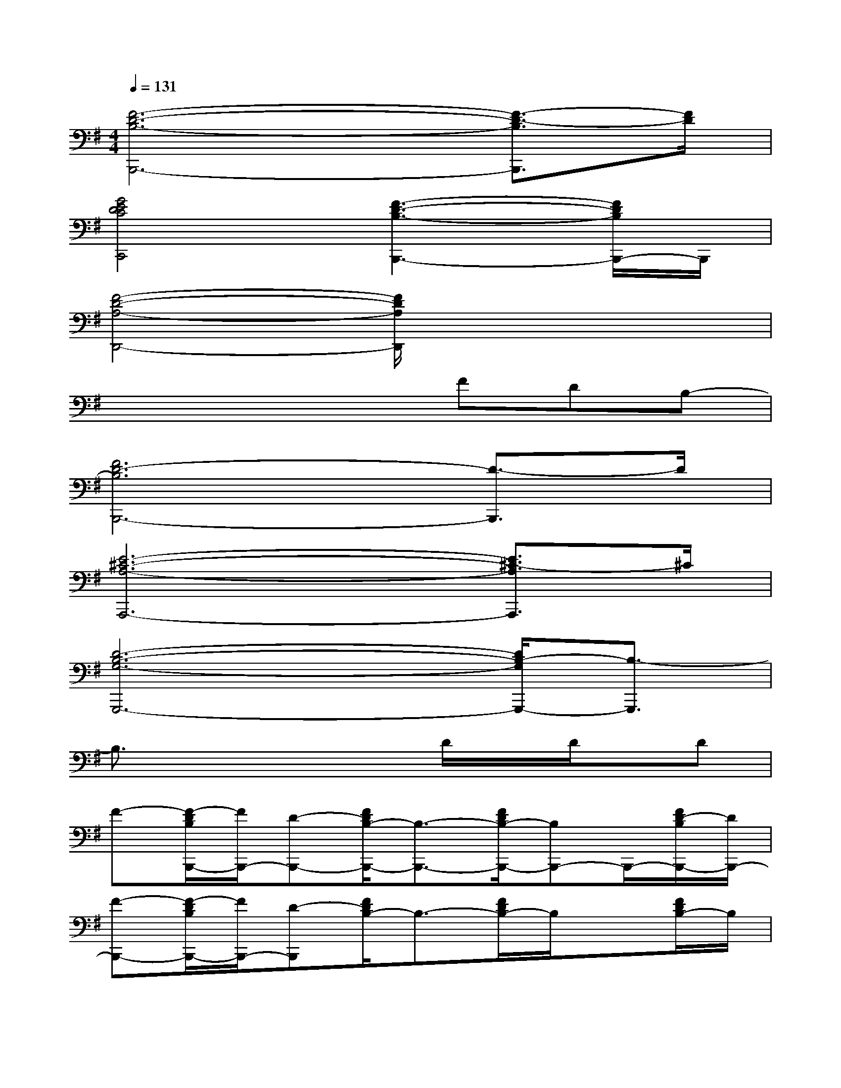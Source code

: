 X:1
T:
M:4/4
L:1/8
Q:1/4=131
K:G%1sharps
V:1
[F6-D6-B,6-B,,,6-][F3/2-D3/2-B,3/2B,,,3/2][F/2D/2]|
[G4E4D4C4C,,4][F3-D3-B,3-B,,,3-][F/2D/2B,/2B,,,/2-]B,,,/2|
[F4-D4-A,4-D,,4-][F/2D/2A,/2D,,/2]x3x/2|
x4xFDB,-|
[F6D6-B,6B,,,6-][D3/2-B,,,3/2]D/2|
[E6-^C6-A,6-A,,,6-][E3/2^C3/2-A,3/2A,,,3/2]^C/2|
[D6-B,6-G,6-G,,,6-][D/2B,/2-G,/2G,,,/2-][B,3/2-G,,,3/2]|
B,3/2x3x/2D/2x/2D/2x/2D|
F-[F/2-D/2B,/2B,,,/2-][F/2B,,,/2-][D-B,,,-][F/2D/2B,/2-B,,,/2-][B,3/2-B,,,3/2-][F/2D/2B,/2-B,,,/2-][B,B,,,-]B,,,/2-[F/2D/2-B,/2B,,,/2-][D/2B,,,/2-]|
[F-B,,,-][F/2-D/2B,/2B,,,/2-][F/2B,,,/2-][D-B,,,][F/2D/2B,/2-]B,3/2-[F/2D/2B,/2-]B,/2x[F/2D/2B,/2-]B,/2|
F-[F/2-D/2B,/2G,/2]F/2D-[D/2B,/2-G,/2]B,3/2-[D/2B,/2G,/2]x3/2[D/2B,/2G,/2]x/2|
x[D/2B,/2G,/2]x3/2[D/2B,/2G,/2]x3/2[D/2B,/2G,/2]x/2D/2x/2[D/2-B,/2G,/2]D/2|
F-[F/2-D/2B,/2]F/2D[F/2D/2B,/2-]B,3/2-[F/2D/2B,/2]x3/2[F/2D/2B,/2-]B,/2|
F-[F/2-D/2B,/2]F/2D-[F/2D/2B,/2-]B,3/2-[F/2D/2B,/2]x3/2[F/2D/2B,/2-]B,/2|
F-[F/2-D/2B,/2G,/2]F/2D-[D/2B,/2-G,/2]B,3/2-[D/2B,/2G,/2]x3/2[D/2B,/2G,/2]x/2|
x[D/2B,/2G,/2]x3/2[D/2B,/2G,/2]x3/2[F/2-D/2B,/2G,/2]F/2E[D/2B,/2G,/2]x/2